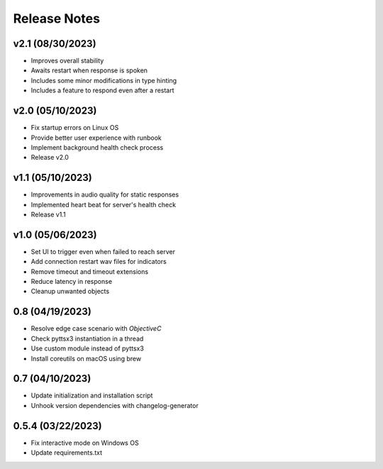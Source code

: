 Release Notes
=============

v2.1 (08/30/2023)
-----------------
- Improves overall stability
- Awaits restart when response is spoken
- Includes some minor modifications in type hinting
- Includes a feature to respond even after a restart

v2.0 (05/10/2023)
-----------------
- Fix startup errors on Linux OS
- Provide better user experience with runbook
- Implement background health check process
- Release v2.0

v1.1 (05/10/2023)
-----------------
- Improvements in audio quality for static responses
- Implemented heart beat for server's health check
- Release v1.1

v1.0 (05/06/2023)
-----------------
- Set UI to trigger even when failed to reach server
- Add connection restart wav files for indicators
- Remove timeout and timeout extensions
- Reduce latency in response
- Cleanup unwanted objects

0.8 (04/19/2023)
----------------
- Resolve edge case scenario with `ObjectiveC`
- Check pyttsx3 instantiation in a thread
- Use custom module instead of pyttsx3
- Install coreutils on macOS using brew

0.7 (04/10/2023)
----------------
- Update initialization and installation script
- Unhook version dependencies with changelog-generator

0.5.4 (03/22/2023)
------------------
- Fix interactive mode on Windows OS
- Update requirements.txt
